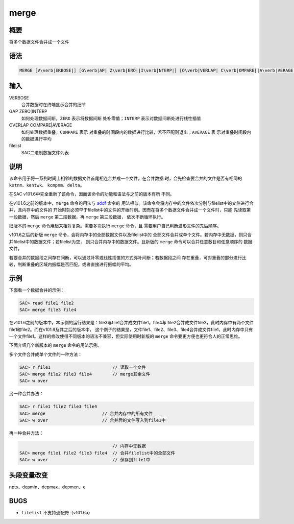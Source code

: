 .. _cmd:merge:

merge
=====

概要
----

将多个数据文件合并成一个文件

语法
----

.. code:: bash

    MERGE [V\verb|ERBOSE|] [G\verb|AP| Z\verb|ERO||I\verb|NTERP|] [O\verb|VERLAP| C\verb|OMPARE||A\verb|VERAGE|] [filelist]

输入
----

VERBOSE
    合并数据时在终端显示合并的细节

GAP ZERO|INTERP
    如何处理数据间断。\ ``ZERO`` 表示将数据间断 处补零值；\ ``INTERP``
    表示对数据间断处进行线性插值

OVERLAP COMPARE|AVERAGE
    如何处理数据重叠。\ ``COMPARE`` 表示
    对重叠的时间段内的数据进行比较，若不匹配则退出；\ ``AVERAGE`` 表
    示对重叠时间段内的数据进行平均

filelist
    SAC二进制数据文件列表

说明
----

该命令用于将一系列时间上相邻的数据文件首尾相连合并成一个文件。在合并数据
时，会先检查要合并的文件是否有相同的 ``kstnm``\ 、\ ``kentwk``\ 、
``kcmpnm``\ 、\ ``delta``\ 。

在SAC v101.6中完全重新了该命令，因而该命令的功能和语法与之前的版本有所
不同。

在v101.6之前的版本中，\ ``merge`` 命令的用法与
`addf </commands/addf.html>`__ 命令的
用法相似。该命令会将内存中的文件依次分别与filelist中的文件进行合并，且内存中的文件的
开始时刻必须早于filelist中的文件的开始时刻。因而在将多个数据文件合并成一个文件时，只能
先读取第一段数据，然后 ``merge`` 第二段数据，再 ``merge`` 第三段数据，
依次不断循环执行。

旧版本的 ``merge`` 命令用起来相对复杂。需要多次执行 ``merge`` 命令，且
需要用户自己判断波形文件的先后顺序。

v101.6之后的新版 ``merge``
命令，会将内存中的全部数据文件以及filelist中的
全部文件合并成单个文件。若内存中无数据，则只合并filelist中的数据文件；若filelist为空，
则只合并内存中的数据文件。且新版的 ``merge``
命令可以合并任意数目和任意顺序的 数据文件。

若要合并的数据段之间存在间断，可以通过补零或线性插值的方式弥补间断；若数据段之间
存在重叠，可对重叠的部分进行比较，判断重叠的区域内振幅是否匹配，或者直接进行振幅的平均。

示例
----

下面看一个数据合并的示例：

.. code:: bash

    SAC> read file1 file2
    SAC> merge file3 file4

在v101.6之前的版本中，本示例的运行结果是：file3与file1合并成文件file1，file4与
file2合并成文件file2，此时内存中有两个文件file1和file2。而在v101.6及其之后的版本中，
这个例子的结果是，文件file1、file2、file3、file4合并成文件file1，此时内存中只有
一个文件file1。这样的修改使得不同版本的语法不兼容，但实际使用时新版的
``merge`` 命令要更方便也更符合人的正常思维。

下面介绍几个新版本的 ``merge`` 命令的用法示例。

多个文件合并成单个文件的一种方法：

.. code:: bash

    SAC> r file1                        // 读取一个文件
    SAC> merge file2 file3 file4        // merge其余文件
    SAC> w over

另一种合并办法：

.. code:: bash

    SAC> r file1 file2 file3 file4
    SAC> merge                      // 合并内存中的所有文件
    SAC> w over                     // 合并后的文件写入到file1中

再一种合并方法：

.. code:: bash

                                        // 内存中无数据
    SAC> merge file1 file2 file3 file4  // 合并filelist中的全部文件
    SAC> w over                         // 保存到file1中

头段变量改变
------------

npts、depmin、depmax、depmen、e

BUGS
----

-  ``filelist`` 不支持通配符（v101.6a）
